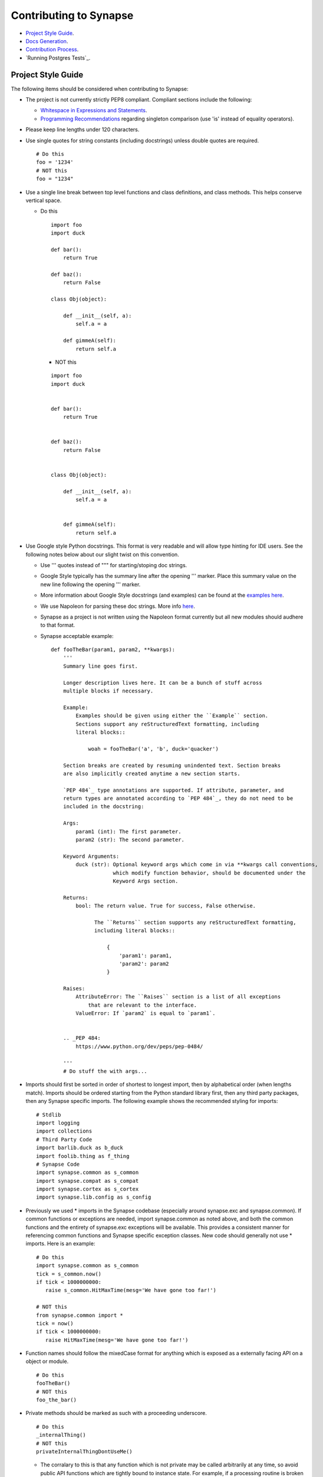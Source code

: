 Contributing to Synapse
=======================

* `Project Style Guide`_.
* `Docs Generation`_.
* `Contribution Process`_.
* `Running Postgres Tests`_.

Project Style Guide
-------------------

The following items should be considered when contributing to Synapse:

* The project is not currently strictly PEP8 compliant.  Compliant sections
  include the following:

  - `Whitespace in Expressions and Statements <https://www.python.org/dev/peps/pep-0008/#whitespace-in-expressions-and-statements>`_.
  - `Programming Recommendations <https://www.python.org/dev/peps/pep-0008/#programming-recommendations>`_ regarding
    singleton comparison (use 'is' instead of equality operators).

* Please keep line lengths under 120 characters.
* Use single quotes for string constants (including docstrings) unless double
  quotes are required.

  ::

     # Do this
     foo = '1234'
     # NOT this
     foo = "1234"

* Use a single line break between top level functions and class definitions,
  and class methods.  This helps conserve vertical space.

  - Do this

    ::

       import foo
       import duck

       def bar():
           return True

       def baz():
           return False

       class Obj(object):

           def __init__(self, a):
               self.a = a

           def gimmeA(self):
               return self.a

    - NOT this

    ::

       import foo
       import duck


       def bar():
           return True


       def baz():
           return False


       class Obj(object):

           def __init__(self, a):
               self.a = a


           def gimmeA(self):
               return self.a

* Use Google style Python docstrings.  This format is very readable and will
  allow type hinting for IDE users. See the following notes below about our
  slight twist on this convention.

  - Use ''' quotes instead of """ for starting/stoping doc strings.
  - Google Style typically has the summary line after the opening ''' marker.
    Place this summary value on the new line following the opening ''' marker.
  - More information about Google Style docstrings (and examples) can be found
    at the `examples here <http://sphinxcontrib-napoleon.readthedocs.io/en/latest/example_google.html>`_.
  - We use Napoleon for parsing these doc strings. More info `here <https://sphinxcontrib-napoleon.readthedocs.io>`_.
  - Synapse as a project is not written using the Napoleon format currently
    but all new modules should audhere to that format.
  - Synapse acceptable example:

    ::

        def fooTheBar(param1, param2, **kwargs):
            '''
            Summary line goes first.

            Longer description lives here. It can be a bunch of stuff across
            multiple blocks if necessary.

            Example:
                Examples should be given using either the ``Example`` section.
                Sections support any reStructuredText formatting, including
                literal blocks::

                    woah = fooTheBar('a', 'b', duck='quacker')

            Section breaks are created by resuming unindented text. Section breaks
            are also implicitly created anytime a new section starts.

            `PEP 484`_ type annotations are supported. If attribute, parameter, and
            return types are annotated according to `PEP 484`_, they do not need to be
            included in the docstring:

            Args:
                param1 (int): The first parameter.
                param2 (str): The second parameter.

            Keyword Arguments:
                duck (str): Optional keyword args which come in via **kwargs call conventions,
                            which modify function behavior, should be documented under the
                            Keyword Args section.

            Returns:
                bool: The return value. True for success, False otherwise.

                      The ``Returns`` section supports any reStructuredText formatting,
                      including literal blocks::

                          {
                              'param1': param1,
                              'param2': param2
                          }

            Raises:
                AttributeError: The ``Raises`` section is a list of all exceptions
                    that are relevant to the interface.
                ValueError: If `param2` is equal to `param1`.


            .. _PEP 484:
                https://www.python.org/dev/peps/pep-0484/

            '''
            # Do stuff the with args...


* Imports should first be sorted  in order of shortest to longest import, then
  by alphabetical order (when lengths match). Imports should be ordered
  starting from the Python standard library first, then any third party
  packages, then any Synapse specific imports. The following example shows the
  recommended styling for imports:

  ::

    # Stdlib
    import logging
    import collections
    # Third Party Code
    import barlib.duck as b_duck
    import foolib.thing as f_thing
    # Synapse Code
    import synapse.common as s_common
    import synapse.compat as s_compat
    import synapse.cortex as s_cortex
    import synapse.lib.config as s_config

* Previously we used * imports in the Synapse codebase (especially around synapse.exc and synapse.common). If common
  functions or exceptions are needed, import synapse.common as noted above, and both the common functions and the
  entirety of synapse.exc exceptions will be available.  This provides a consistent manner for referencing common
  functions and Synapse specific exception classes. New code should generally not use * imports.  Here is an example:

  ::

     # Do this
     import synapse.common as s_common
     tick = s_common.now()
     if tick < 1000000000:
        raise s_common.HitMaxTime(mesg='We have gone too far!')

     # NOT this
     from synapse.common import *
     tick = now()
     if tick < 1000000000:
        raise HitMaxTime(mesg='We have gone too far!')

* Function names should follow the mixedCase format for anything which is
  exposed as a externally facing API on a object or module.

  ::

    # Do this
    fooTheBar()
    # NOT this
    foo_the_bar()

* Private methods should be marked as such with a proceeding underscore.

  ::

    # Do this
    _internalThing()
    # NOT this
    privateInternalThingDontUseMe()

  - The corralary to this is that any function which is not private may be
    called arbitrarily at any time, so avoid public API functions which are
    tightly bound to instance state. For example, if a processing routine is
    broken into smaller subroutines for readability or testability, these
    routines are likely private and should not be exposed to outside callers.


* Function calls with mandatory arguments should be called with positional
  arguments.  Do not use keyword arguments unless neccesary.

  ::

    def foo(a, b, duck=None):
       print(a, b, duck)

    # Do this
    foo('a', 'b', duck='quacker')
    # Not this
    foo(a='a', b='b', duck='quacker')

* Avoid the use of @property decorators. They do not reliably work over the
  telepath RMI.
* Logging should be setup on a per-module basis, with loggers created using
  calls to logging.getLogger(__name__).  This allows for module level control
  of loggers as neccesary.

  - Logger calls should use logging string interpolation, instead of using
    % or .format() methods.  See Python Logging module docs for reference.
  - Example:

   ::

      # Get the module level logger
      logger = logging.getLogger(__name__)
      # Do this - it only forms the final string if the message is
      # actually going to be logged
      logger.info('I am a message from %s about %s', 'bob', 'a duck')
      # NOT this - it performs the string format() call regardless of
      # whether or not the message is going to be logged.
      logger.info('I am a message from {} about {}'.format('bob', 'a duck'))

* It may be neccesary from time to time to include non-ASCII characters. Use
  UTF8 formatting for such source files and use the following encoding
  declaration at the top of the source file.

  ::

     # -*- coding: utf-8 -*-

* Convenience methods are available for unit tests, primarily through the
  SynTest class. This is a subclass of unittest.TestCase and provides many
  short aliases for the assert* functions that TestCase provides.

  - Ensure you are closing resources which may be open with test cases. Many
    Synapse objects may be used as content managers which make this easy for
    test authors.

* Avoid the use of the built-in ``re`` module. Instead use the third-party ``regex``
  module. ``regex`` is preferred due to known bugs with unicode in the ``re``
  module. Additionally, ``regex`` does provide some performance benefits over
  ``re``, especially when using pre-compiled regular expression statements.

* Whenever possible, regular expressions should be pre-compiled. String
  matches/comparisons should be performed against the pre-compiled regex instance.

  ::

      # Do this
      fqdnre = regex.compile(r'^[\w._-]+$', regex.U)

      def checkValue(valu):
          if not fqdnre.match(valu):
              self._raiseBadValu(valu)

      # NOT this
      def checkValue(valu):
          if not regex.match(r'^[\w._-]+$', valu, regex.U)
              self._raiseBadValu(valu)

* Return values should be preferred over raising exceptions. Functions/methods
  that return a value should return None (or a default value) in the case of an
  error.  The logic behind this is that it is much easier, cleaner, faster to
  check a return value than to handle an exception.

  Raising exceptions is reserved for "exceptional circumstances" and should
  NEVER be used for normal program flow.

  ::

      # Do this
      def getWidgetById(self, wid):
          widget_hash = self._index.get(wid)
          if widget_hash is None:
              return None

          widget = self._widgets.get(widget_hash)
          return widget

      # NOT this
      def getWidgetById(self, wid):
          widget_hash = self._index.get(wid)
          if widget_hash is None:
              raise NotFoundError

          widget = self._widgets.get(widget_hash)
          if widget is None:
              raise NotFoundError

          return widget

Contributions to Synapse which do not follow the project style guidelines may
not be accepted.


Docs Generation
---------------

API documentation is automatically generated from docstrings, and additional
docs may also be added to Synapse as well for more detailed discussions of
Syanpse subsystems.  This is currently done via readthedocs.

In order to do local doc generation you can do the following steps:

#. Install the following packages (preferably in a virtualenv):

   ::

      pip install sphinx==1.5.3 Pygments==2.2.0 setuptools==28.8.0 docutils==0.13.1 mkdocs==0.15.0 mock==1.0.1 pillow==2.6.1 git+https://github.com/rtfd/readthedocs-sphinx-ext.git@0.6-alpha#egg=readthedocs-sphinx-ext sphinx_rtd_theme commonmark==0.5.4 recommonmark==0.4.0

#. Build the docs using sphinx.  A makefile is provided which makes this
   painless.

   ::

      # Go to your synapse repo
      cd synapse
      # Go to the docs folder
      cd docs
      # Use the make command to build the HTML docs
      make html

#. Now you can open the HTML docs for browsing them.

   ::

      xdg-open _build/html/index.html

If you need to write explicit docs for Synapse, they should be added to the
repository at docs/synapse and a reference added to the docs in docs/index.rst
in order for the documentation

Contribution Process
--------------------

The Vertex Project welcomes contributions to the Synapse Hypergraph framework
in order to continue its growth!

In order to contribute to the project, do the following:

#. Fork the Synapse repository from the Vertex Project.  Make a new branch in
   git with a descriptive name for your change.  For example:

   ::

       git checkout -b foohuman_new_widget


#. Make your changes. Changes should include the following information:

   * Clear documentation for new features or changed behavior
   * Unit tests for new features or changed behaviors
   * If possible, unit tests should also show minimal use examples of new
     features.

#. Ensure that both your tests and existing Synapse tests succesfully run.
   You can do that manually via the python unittest module, or you can set
   up Travis CI to run tests for your fork.  The following examples show
   manual test runs:

   ::

       python -m unittest discover -v
       python -m unittest synapse.tests.your_test_file -v

   If test coverage is desired, you can use the provided testrunner.sh shell
   script to run a test. This script will generate HTML coverage reports and
   attempt to open those reports using xdg-open. This requires the pytest,
   pytest-cov, pytest-xdist packages to be installed.

   ::

        ./scripts/testrunner.sh
        ./scripts/testrunner.sh synapse/tests/your_test_file.py
        ./scripts/testrunner.sh synapse/tests/your_test_file.py::YourTestClass
        ./scripts/testrunner.sh synapse/tests/your_test_file.py::YourTestClass::test_function

#. Rebase your feature branch on top of the latest master branch of the Vertex
   Project Synapse repository. This may require you to add the Vertex Project
   repository to your git remotes. The following example of rebasing can be
   followed:

   ::

      # Add the Vertex project repository as a remote named "upstream".
      git remote add upstream https://github.com/vertexproject/synapse.git
      # Grab data from the upstream repository
      git fetch --all
      # Change to your local git master branch
      git checkout master
      # Merge changes from upstream/master to your local master
      git merge upstream/master
      # Move back to your feature branch
      git checkout foohuman_new_feature
      # Rebase your feature branch ontop of master.
      # This may require resolving merge conflicts.
      git rebase master
      # Push your branch up to to your fork - this may require a --force
      # flag if you had previously pushed the branch prior to the rebase.
      git push

#. Ensure your tests still pass with the rebased feature branch.
#. Create the Pull Request in Github, from your fork's feature branch to the
   master branch of the Vertex Project Synapse repository.  Include a
   description and a reference to any open issues related to the PR.
